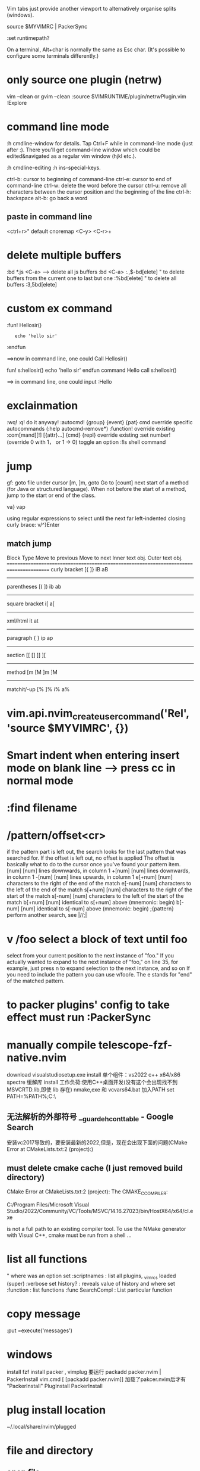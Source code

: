 Vim tabs just provide another viewport to alternatively organise splits (windows).

source $MYVIMRC | PackerSync

:set runtimepath?

On a terminal, Alt+char is normally the same as Esc char. (It's possible to configure some terminals differently.)
* only source one plugin (netrw)
vim --clean or gvim --clean
:source $VIMRUNTIME/plugin/netrwPlugin.vim
:Explore
* command line mode
:h cmdline-window for details.
Tap Ctrl+F while in command-line mode (just after :). There you'll get command-line window which could be edited&navigated as a regular vim window (hjkl etc.).

:h cmdline-editing
:h ins-special-keys.

ctrl-b: cursor to beginning of command-line
ctrl-e: cursor to end of command-line
ctrl-w: delete the word before the cursor
ctrl-u: remove all characters between the cursor position and the beginning of the line
ctrl-h: backspace
alt-b: go back a word

** paste in command line
<ctrl+r>"  default
cnoremap <C-y> <C-r>+

* delete multiple buffers
:bd *.js <C-a>  --> delete all js buffers
:bd <C-a>
:.,$-bd[elete]    " to delete buffers from the current one to last but one
    :%bd[elete]       " to delete all buffers
    :3,5bd[elete]
* custom ex command
:fun! Hellosir()
:    echo 'hello sir'
:endfun

==>now in command line, one could Call Hellosir()

fun! s:hellosir()
  echo 'hello sir'
endfun
command Hello call s:hellosir()

==> in command line, one could input :Hello

* exclainmation
:wq! :q!	do it anyway!
:autocmd! {group} {event} {pat} cmd	override specific autocommands (:help autocmd-remove*)
:function!	override existing
:com[mand][!] [{attr}...] {cmd} {repl}	override existing
:set number!	(override 0 with 1， or 1 → 0) toggle an option
:!ls	shell command
* jump
gf: goto file under cursor
[m, ]m, goto Go to [count] next start of a method (for Java or structured language).
When not before the start of a method, jump to the start or end of the class.

va}
vap

using regular expressions to select until the next far left-indented closing curly brace:
    v/^}Enter
** match jump
  Block Type       Move to previous   Move to next   Inner text obj.   Outer text obj.
========================================================================================
  curly bracket    [{                 ]}             iB                aB
----------------------------------------------------------------------------------------
  parentheses      [(                 ])             ib                ab
----------------------------------------------------------------------------------------
  square bracket                                     i[                a[
----------------------------------------------------------------------------------------
  xml/html                                           it                at
----------------------------------------------------------------------------------------
  paragraph        {                  }              ip                ap
----------------------------------------------------------------------------------------
  section          [[ []              ]] ][
----------------------------------------------------------------------------------------
  method           [m [M              ]m ]M
----------------------------------------------------------------------------------------
  matchit/-up      [%                 ]%             i%                a%
* vim.api.nvim_create_user_command('Rel', 'source $MYVIMRC', {})

*  Smart indent when entering insert mode on blank line --> press cc in normal mode
* :find filename
* /pattern/offset<cr>
if the pattern part is left out, the search looks for the last pattern that was searched for. If the offset is left out, no offset is applied
The offset is basically what to do to the cursor once you've found your pattern item.
[num]         [num] lines downwards, in column 1
+[num]        [num] lines downwards, in column 1
-[num]        [num] lines upwards, in column 1
e[+num]       [num] characters to the right of the end of the match
e[-num]       [num] characters to the left of the end of the match
s[+num]       [num] characters to the right of the start of the match
s[-num]       [num] characters to the left of the start of the match
b[+num]       [num] identical to s[+num] above (mnemonic: begin)
b[-num]       [num] identical to s[-num] above (mnemonic: begin)
;{pattern}    perform another search, see |//;|
* v /foo  select a block of text until foo
select from your current position to the next instance of "foo." If you actually wanted to expand to the next instance of "foo," on line 35, for example, just press n to expand selection to the next instance, and so on
If you need to include the pattern you can use v/foo/e. The e stands for "end" of the matched pattern.
* to packer plugins' config to take effect must run :PackerSync

* manually compile telescope-fzf-native.nvim
download visualstudiosetup.exe
install 单个组件：vs2022 c++ x64/x86 spectre 缓解库
install 工作负荷:使用C++桌面开发(没有这个会出现找不到MSVCRTD.lib,即使 lib 存在)
nmake,exe 和 vcvars64.bat 加入PATH
set PATH=%PATH%;C:\your\path\here\

** 无法解析的外部符号 __guard_eh_cont_table - Google Search
安装vc2017导致的，要安装最新的2022,但是，现在会出现下面的问题(CMake Error at CMakeLists.txt:2 (project):)
** must delete cmake cache  (I just removed build directory)
CMake Error at CMakeLists.txt:2 (project):
  The CMAKE_C_COMPILER:

    C:/Program Files/Microsoft Visual Studio/2022/Community/VC/Tools/MSVC/14.16.27023/bin/HostX64/x64/cl.exe

  is not a full path to an existing compiler tool.
To use the NMake generator with Visual C++, cmake must be run from a shell
...

* list all functions
" where was an option set
:scriptnames            : list all plugins, _vimrcs loaded (super)
:verbose set history?   : reveals value of history and where set
:function               : list functions
:func SearchCompl       : List particular function
* copy message
:put =execute('messages')
* windows
install fzf
install packer , vimplug
要运行  packadd packer.nvim | PackerInstall
vim.cmd [ [packadd packer.nvim]]
加载了pakcer.nvim后才有 "PackerInstall"
PlugInstall
PackerInstall
* plug install location
~/.local/share/nvim/plugged
* file and directory
** open file
:find path/to/file.txt
To open a file in a vertical split use the following. This also supports tab completion.

:vs path/to/file.txt
To open a file in a horizontal split use the following. This also supports tab completion.

:sp path/to/file.txt
To open a file in a new tab use the following. This also supports tab completion.

:tabnew path/to/file.txt* insert mode traverse text
** change dir to current file's
:cd %:p:h
  %: current file
  %:p get full path of current file
  :h get header of full path( remove the last component and any separators)

  in vim input :h %:p  to see the help info

* What is the meaining of '#' symbol in function name?
That's part of the autoload mechanism. From Autoloading at Learn Vimscript the Hard Way and :help autoload:

Autoload lets you delay loading code until it's actually needed, so if the following function

execute pathogen#infect()
has already been loaded, Vim will simply call it normally. Otherwise Vim will look for a file called autoload/pathogen.vim in your ~/.vim directory . If this file exists, Vim will load/source the file. It will then try to call the function normally.

Every # in the function name works like a path separator. Thus when calling a function:

:call foo#bar#func()
Vim will look for the file autoload/foo/bar.vim
* call vim from lua
 vim.cmd('colorscheme onedark')
 allows us to use vimscript inside lua.
* call lua from vim
lua << EOF
require('Comment').setup()
EOF
* netrw
:help netrw
vim.keymap.set('n', '<F2>', '<cmd>Lexplore<cr>')
* new file
From within Vim, new files are created like existing files are edited, via commands like :edit filename or :split filename.

Like a command prompt, Vim has a notion of current directory (:pwd lists it). All file paths are relative to it. You don't need to duplicate the path to your current file, there are some nice shortcuts for them: % refers to the current file, :h is a modifier for its directory, minus the file name (cp. :help filename-modifiers). So,

:e %:h/filename
:w
will create a new file named filename in the same directory as the currently open file, and write it.

Alternatively, some people like Vim to always change to the current file's directory. This can be configured by placing

:set autochdir
into your ~/.vimrc file (which is read on Vim startup). Then, above becomes simply

:e filename
* reload init.lua
:source $MYVIMRC | PackerSync

* start
call mkdir(stdpath("config"), "p")
echo stdpath("config")
exe "edit" stdpath("config") . "/init.lua"

* recent file
:ol[dfiles]
Then to open one of the listed files, use: '0, '1, '2, ... '9

List the files that have marks stored in the viminfo file.

:bro[wse] ol[dfiles][!]
List file names as with :oldfiles, and then prompt for a number. When the number is valid that file from the list is edited. Use ! to abandon a modified buffer.
* vim.keymap.set('n', '<space>w', '<cmd>write<cr>', {desc = 'Save'})
Now let me explain vim.keymap.set parameters.
vim.keymap.set({mode}, {lhs}, {rhs}, {opts})
{mode} mode where the keybinding should execute. It can be a list of modes. We need to specify the mode's short name. Here are some of the most common.
n: Normal mode.
i: Insert mode.
x: Visual mode.
s: Selection mode.
v: Visual + Selection.
t: Terminal mode.
o: Operator-pending.
'': Yes, an empty string. Is the equivalent of n + v + o.
{lhs} is the key we want to bind.
{rhs} is the action we want to execute. It can be a string with a command or an expression. You can also provide a lua function.
{opts} this must be a lua table. If you don't know what is a "lua table" just think is a way of storing several values in one place. Anyway, it can have these properties.
desc: A string that describes what the keybinding does. You can write anything you want.

remap: A boolean that determines if our keybinding can be recursive. The default value is false. Recursive keybindings can cause some conflicts if used incorrectly. Don't enable it unless you know what you're doing. I will explain this recursive thing later.

buffer: It can be a boolean or a number. If we assign the boolean true it means the keybinding will only be effective in the current file. If we assign a number, it needs to be the "id" of an open buffer.

silent: A boolean. Determines whether or not the keybindings can show a message. The default value is false.

expr: A boolean. If enabled it gives the chance to use vimscript or lua to calculate the value of {rhs}. The default value is false.

* autocmd group
main reason to use augroups is to allow greater control over ranges of autocommands, e.g. to delete a bunch of autocommands in one go. A common pattern is to use the au! as the first part of a group. This removes all existing autocommands in the group, and allows one to start afresh. If you did not use a group, then au! would remove all/many autocommands that you did not want to remove

* Error: deoplete requires msgpack 1.0.0+.
pip3 install --user pynvim --upgrade msgpack

* tab
Next tab: gt

Prior tab: gT

Numbered tab: nnngt

" Go to tab by number
noremap <leader>1 1gt
noremap <leader>2 2gt
noremap <leader>3 3gt
noremap <leader>4 4gt
noremap <leader>5 5gt
noremap <leader>6 6gt
noremap <leader>7 7gt
noremap <leader>8 8gt
noremap <leader>9 9gt
noremap <leader>0 :tablast<cr>
You can use the settings below to toggle between the current and last active tab (here it is mapped to Ctrl+L, i.e., <c-l>):

" Go to last active tab

au TabLeave * let g:lasttab = tabpagenr()
nnoremap <silent> <c-l> :exe "tabn ".g:lasttab<cr>
vnoremap <silent> <c-l> :exe "tabn ".g:lasttab<cr   >

* buffer
** close buffer
:bd

to select
:bd txt <Tab>

Note that the matching string does not have to be at the start of the file name.

The above displays the list of file names that match 'txt' at the bottom of the screen and keeps the :bd command I initially typed untouched, ready to be completed.

Here's an example:

doc1.txt doc2.txt
:bd txt
I could backspace over the 'txt' bit and type in the file name I wish to delete, but where this becomes really convenient is that I don't have to: if I hit the Tab key a second time, Vim automatically completes my command with the first match:

:bd doc1.txt

** select buffer
<c-^>/<c-6> - jump to the alternative file or if providing a count to a certain buffer number. See :h CTRL-6
:b <tab>
:sb - split variant of :b
# used to represent the alternative file which is often the previous buffer. e.g. :b#.
Common mapping nnoremap <leader>b :ls<cr>:b<space>
* packer
修改 compile_path 导致每次PackerSync 时会让删除已安装的plugin
require("packer").init {
  --  Neovim itself needs to find compile_path, not related to packer
	compile_path = require('packer.util').join_paths(vim.fn.stdpath('data'), 'plugin', 'packer_compiled.lua')
}

setup expect a lua table as its argument to modify configurations
plugins that is written in vimscript, there is no .setup

* keymappings
local builtin = require('telescope.builtin')
vim.keymap.set('n', 'ff', builtin.find_files, {})
vim.keymap.set('n', 'fg', builtin.live_grep, {})
vim.keymap.set('n', 'fb', builtin.buffers, {})
vim.keymap.set('n', 'fh', builtin.help_tags, {})

vim script:
nnoremap <M-p> <cmd>lua require('telescope.builtin').find_files( { cwd = vim.fn.expand('%:p:h') })<cr>

* lua getevn
print (os.getenv("LOCALAPPDATA") and os.getenv("LOCALAPPDATA") .. "/nvim/")

* chain command
'|' can be used to separate commands, so you can give multiple commands in one
line.  If you want to use '|' in an argument, precede it with '\'.
These commands see the '|' as their argument, and can therefore not be
followed by another Vim command:
:help :\bar

map <F6> <ESC>:echo "test" <bar> :echo "test2"
:execute 'normal "ayiw' | echo @a

* filetype

get current ft
:set ft?

access the value
let my_filetype = &filetype
let my_filetype = &ft
execute 'edit tmp/other.' . &filetype

* autopairs
<CR>  : Insert new indented line after return if cursor in blank brackets or quotes.
<BS>  : Delete brackets in pair
<M-p> : Toggle Autopairs (g:AutoPairsShortcutToggle)
<M-e> : Fast Wrap (g:AutoPairsShortcutFastWrap)
<M-n> : Jump to next closed pair (g:AutoPairsShortcutJump)
<M-b> : BackInsert (g:AutoPairsShortcutBackInsert)

* autosave
autocmd TextChanged,TextChangedI <buffer> silent write

* To display all the buffer-local mappings for the current buffer, use the following commands:
:map <buffer>
:map! <buffer>

* map
:map	{lhs} {rhs}		mapmode-nvo  		:map
:nm[ap]	{lhs} {rhs}		mapmode-n  		:nm :nmap
:vm[ap]	{lhs} {rhs}		mapmode-v  		:vm :vmap
:xm[ap]	{lhs} {rhs}		mapmode-x  		:xm :xmap
:smap	{lhs} {rhs}		mapmode-s  		    :smap
:om[ap]	{lhs} {rhs}		mapmode-o  		:om :omap
:map!	{lhs} {rhs}		mapmode-ic  		:map!
:im[ap]	{lhs} {rhs}		mapmode-i  		:im :imap
:lm[ap]	{lhs} {rhs}		mapmode-l  		:lm :lma :lmap
:cm[ap]	{lhs} {rhs}		mapmode-c  		:cm :cmap
:tma[p]	{lhs} {rhs}		mapmode-t  		:tma :tmap

* Exchange point and mark in Vim selection
o in visual mode, aka v_o.
Reading :h v_$ we learn we can move to any corner of the selection

* tab and buffer
Buffers are not specific to one tab: buffer A may be displayed in windows 3 and 4 of tab 1 and in window 1 of tab 2 or… nowhere. You'll probably need to hack MBE a little to narrow down the list to the buffers currently visible in the current tab.

But what would be the point?

If you have buffers A and B already displayed in windows 1 and 2 of the current tab, displaying a list of those two buffers sounds beyond useless to me.


-- a different layout of windows of all of your existing buffers.
* delete suround parentheses/brackets
ma%x`ax (mark position in register a, go to matching paren, delete char, go to mark a, delete char).
%x``x does the same thing
* inccommand
For substitution, the inccommand (:h icm) option shows the effects of :substitute, :smagic, :snomagic and user commands with the :command-preview flag as we type.

The possible values for this option are

nosplit — Shows the effects of a command incrementally in the buffer.
split — Like nosplit, but also shows partial off-screen results in a preview window.

* register
-- Copy to clipboard.
vim.keymap.set({'n', 'x'}, 'cp', '"+y')
-- Paste from clipboard.
vim.keymap.set({'n', 'x'}, 'cv', '"+p')
-- Delete without changing the registers
vim.keymap.set({'n', 'x'}, 'x', '"_x')

----------------------------lua
* lua
** install luarocks (new version)
1. install lua and lua-dev first
   apti lua5.1
   apti liblua5.1-dev
2. install luarocks
wget https://luarocks.org/releases/luarocks-3.9.1.tar.gz
tar zxpf luarocks-3.9.1.tar.gz
cd luarocks-3.9.1
./configure && make && sudo make install


** nvim wilder when set_pcre2_pattern = 1, lead to "can not find pcre2.so"
luarocks install pcre2
mkdir -p /usr/local/lib/lua/5.1/
cp  lua_modules/lib/lua/5.1/pcre2.so /usr/local/lib/lua/5.1/

** edit buffer
nvim_buf_set_text
nvim_buf_get_lines
nvim_buf_set_lines()


insert a
vim.cmd('normal Aa')

** Mapping functions in Lua
local M = {}
function M.funcname()
  print('foo')
end
-- require"myscript" has to match the filename of this script, so lua/myscript.lua
vim.api.nvim_set_keymap('n', 'key', ':lua require"myscript".funcname()<CR>', {noremap = true})
return M

Or you can define the function in the global scope:

function _G.funcname()
  print('foo')
end
vim.api.nvim_set_keymap('n', 'key', ':lua funcname()<CR>', {noremap = true})
You can also create a function registry that stores functions and automatically assigns them unique identifiers that you can later call from the mapping.

** clear cache
for k, v in pairs(package.loaded) do
  if string.match(k, "^my_lua_config") then
    package.loaded[k] = nil
  end
end

if package.loaded['plugins'] then
  package.loaded['plugins'] = nil
end
require('plugins')
** exec
exec(
  [[
  augroup YankHighlight
    autocmd!
    autocmd TextYankPost * silent! lua vim.highlight.on_yank{higroup="IncSearch", timeout=500, on_visual=true}
  augroup end
]],
  false
)

-- jump to the last position when reopening a file
cmd(
  [[
if has("autocmd")
  au BufReadPost * if line("'\"") > 0 && line("'\"") <= line("$") | exe "normal! g`\"" | endif
endif
]]
)

* vimscript
function! EnterEnter()
  if getline(".") =~ '^\s*\(//\|#\|"\)\s*$'
    " disable auto-comment in new line
    return "\<C-u>"
  else
    return "\<CR>"
  endif
endfunction

imap <expr> <CR> EnterEnter()
** help
:h list-functions
:h index()
** variable
:help internal-variables

It lists the following types:
                (nothing) In a function: local to a function; otherwise: global
buffer-variable    b:     Local to the current buffer.
window-variable    w:     Local to the current window.
tabpage-variable   t:     Local to the current tab page.
global-variable    g:     Global.
local-variable     l:     Local to a function.
script-variable    s:     Local to a :source'ed Vim script.
function-argument  a:     Function argument (only inside a function).
vim-variable       v:     Global, predefined by Vim.

** bind function to key
function! ToggleBackground()
    let toggles = { "dark": "light", "light": "dark" }
    let &background = toggles[&background]
    call system(toggles[&background])
endfunction
nnoremap <C-b> <Cmd>call ToggleBackground()<CR>

** toggle background
let toggles = { "dark": "light", "light": "dark" }
let &background = toggles[&background]
call system(toggles[&background])

** The execute function takes a string as argument, it expands the string and execute it a a regular ex command. Thus you can do:

"This should move the cursor someArg steps to the right
function! MyFunction(someArg)
    execute "normal! ". a:someArg. "l"
endfunction
The . is a standard vimscript operator to concatenate strings.

execute can be shortened to exe.

See :h :execute

** execute
:execute is useful to build a command as a string and execute it as an ex command. In your example, it's useless. But it becomes handy in other cases, as an example when you have a variable holding a line number and wants to use its value in a command:

:let i=4
:exec "2," . i . "d"
Which is just the same as

:2,4d

** check os
has() sounds like a good idea until you try it on Mac OS X: in the default /usr/bin/vim, has('unix') is true but both has('macunix') and has('mac') are false while, in the regular MacVim download, all three are true whether you use the GUI or the TUI.

So the best solution is a mix of has('winXX') for Windows and uname on unix-like systems. Note that the output of uname ends with a newline so it must be cleaned before use.

Here is the code I've been using for a while, updated for win64:

if !exists("g:os")
    if has("win64") || has("win32") || has("win16")
        let g:os = "Windows"
    else
        let g:os = substitute(system('uname'), '\n', '', '')
    endif
endif
After that, you can use the g:os variable anywhere in your vimrc:

if has("gui_running")
    if g:os == "Darwin"
        set guifont=Fira\ Mono:h12
    elseif g:os == "Linux"
        set guifont=Fira\ Mono\ 10
    elseif g:os == "Windows"
        set guifont=Fira_Mono:h12:cANSI
    endif
endif
